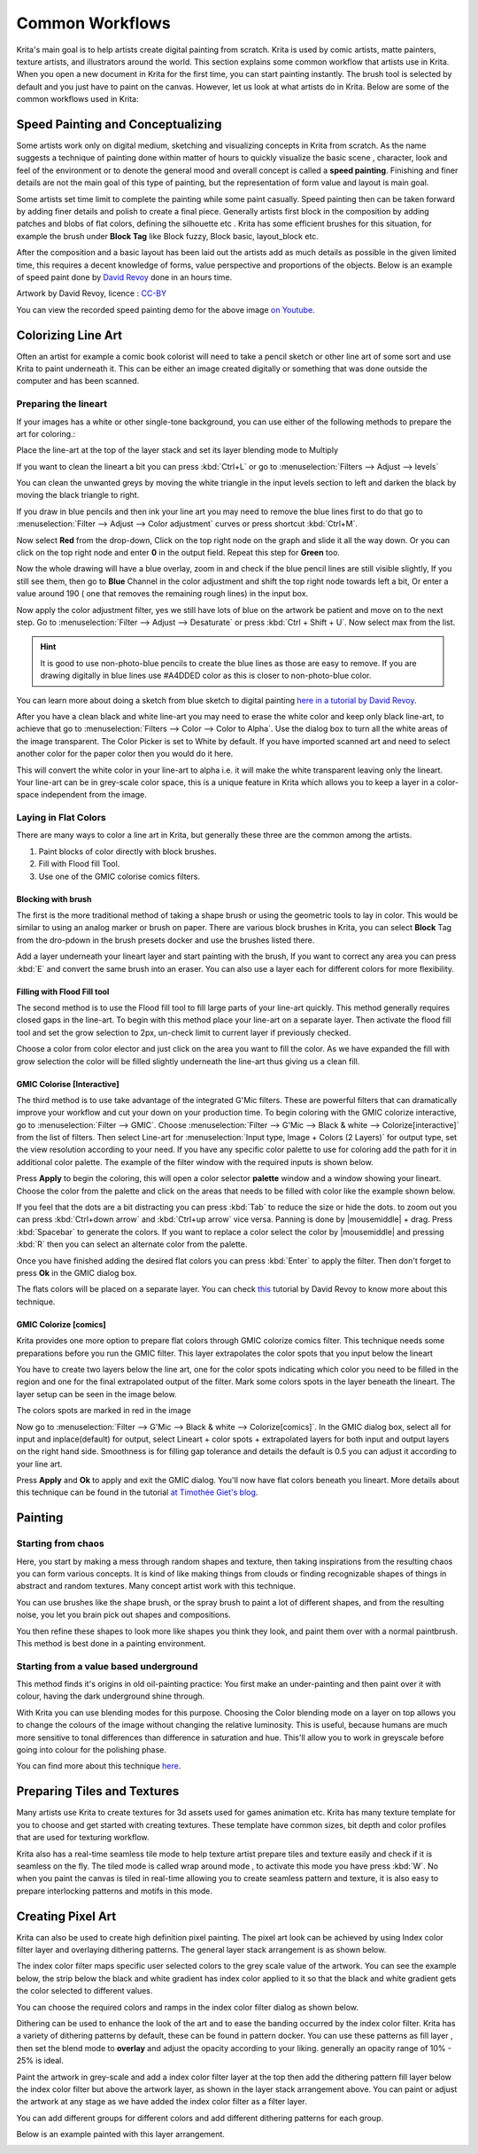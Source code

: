 .. meta::
   :description lang=en:
        Common workflows used in Krita

.. metadata-placeholder
   :authors: - Wolthera van Hövell tot Westerflier <griffinvalley@gmail.com>
             - Vancemoss
             - Raghavendra Kamath <raghavendr.raghu@gmail.com>
   :license: GNU free documentation license 1.3 or later.

.. _common_wokflows:

================
Common Workflows
================

Krita's main goal is to help artists create digital painting from scratch. Krita is used by comic artists, matte painters, texture artists, and illustrators around the world. This section explains some common workflow that artists use in Krita. When you open a new document in Krita for the first time, you can start painting instantly. The brush tool is selected by default and you just have to paint on the canvas. However, let us look at what artists do in Krita. Below are some of the common workflows used in Krita:

Speed Painting and Conceptualizing
----------------------------------

Some artists work only on digital medium, sketching and visualizing concepts in Krita from scratch. As the name suggests a technique of painting done within matter of hours to quickly visualize the basic scene , character, look and feel of the environment or to denote the general mood and overall concept is called a **speed painting**. Finishing and finer details are not the main goal of this type of painting, but the representation of form value and layout is main goal.

Some artists set time limit to complete the painting while some paint casually. Speed painting then can be taken forward by adding finer details and polish to create a final piece. Generally artists first block in the composition by adding patches and blobs of flat colors, defining the silhouette etc . Krita has some efficient brushes for this situation, for example the brush under **Block Tag** like Block fuzzy, Block basic, layout_block etc.

After the composition and a basic layout has been laid out the artists add as much details as possible in the given limited time, this requires a decent knowledge of forms, value perspective and proportions of the objects. Below is an example of speed paint done by `David Revoy <http://www.davidrevoy.com/>`_  done in an hours time.

.. image:: /images/en/Pepper-speedpaint-deevad.jpg
    :alt: speedpaint of pepper and carrot by deevad (David Revoy)
    :width: 800

Artwork by David Revoy, licence : `CC-BY <http://creativecommons.org/licenses/by/3.0/>`_

You can view the recorded speed painting demo for the above image `on Youtube <https://www.youtube.com/watch?v=93lMLEuxSLk>`_.

Colorizing Line Art
-------------------

Often an artist for example a comic book colorist will need to take a pencil sketch or other line art of some sort and use Krita to paint underneath it. This can be either an image created digitally or something that was done outside the computer and has been scanned.

Preparing the lineart
^^^^^^^^^^^^^^^^^^^^^

If your images has a white or other single-tone background, you can use either of the following methods to prepare the art for coloring.:

Place the line-art at the top of the layer stack and set its layer blending mode to Multiply

If you want to clean the lineart a bit you can press :kbd:`Ctrl+L` or go to :menuselection:`Filters --> Adjust --> levels`

.. image:: /images/en/Levels-filter.png
    :alt: level filter dialog

You can clean the unwanted greys by moving the white triangle in the input levels section to left and darken the black by moving the black triangle to right.

If you draw in blue pencils and then ink your line art you may need to remove the blue lines first to do that go to :menuselection:`Filter --> Adjust --> Color adjustment` curves or press shortcut :kbd:`Ctrl+M`.

.. image:: /images/en/common-workflows/Color-adjustment-cw.png
    :alt: remove blue lines from image step 1

Now select **Red** from the drop-down, Click on the top right node on the graph and slide it all the way down. Or you can click on the top right node and enter **0** in the output field. Repeat this step for **Green** too.

.. image:: /images/en/common-workflows/Color-adjustment-02.png
    :alt: removing blue lines from scan step 2

Now the whole drawing will have a blue overlay, zoom in and check if the blue pencil lines are still visible slightly, If you still see them, then go to **Blue** Channel in the color adjustment and shift the top right node towards left a bit, Or enter a value around 190 ( one that removes the remaining rough lines) in the input box.

.. image:: /images/en/common-workflows/Color-adjustment-03.png
    :alt: remove blue lines from scans step 3

Now apply the color adjustment filter, yes we still have lots of blue on the artwork be patient and move on to the next step. Go to :menuselection:`Filter --> Adjust --> Desaturate` or press :kbd:`Ctrl + Shift + U`. Now select max from the list.

.. image:: /images/en/common-workflows/Color-adjustment-04.png
    :alt: remove blue lines from scans step 4

.. hint:: It is good to use non-photo-blue pencils to create the blue lines as those are easy to remove. If you are drawing digitally in blue lines use #A4DDED color as this is closer to non-photo-blue color.

You can learn more about doing a sketch from blue sketch to digital painting `here in a tutorial by David Revoy <http://www.davidrevoy.com/article239/cleaning-blue-lines-sketch-in-krita>`_.

After you have a clean black and white line-art you may need to erase the white color and keep only black line-art, to achieve that go to :menuselection:`Filters --> Color --> Color to Alpha`. Use the dialog box to turn all the white areas of the image transparent. The Color Picker is set to White by default. If you have imported scanned art and need to select another color for the paper color then you would do it here.

.. image:: /images/en/Color-to-alpha.png
    :alt: color to alpha dialog box

This will convert the white color in your line-art to alpha i.e. it will make the white transparent leaving only the lineart. Your line-art can be in grey-scale color space, this is a unique feature in Krita which allows you to keep a layer in a color-space independent from the image.

Laying in Flat Colors
^^^^^^^^^^^^^^^^^^^^^

There are many ways to color a line art in Krita, but generally these three are the common among the artists.

1. Paint blocks of color directly with block brushes.
2. Fill with Flood fill Tool.
3. Use one of the GMIC colorise comics filters.

Blocking with brush
"""""""""""""""""""

The first is the more traditional method of taking a shape brush or using the geometric tools to lay in color. This would be similar to using an analog marker or brush on paper. There are various block brushes in Krita, you can select **Block** Tag from the dro-pdown in the brush presets docker and use the brushes listed there.

Add a layer underneath your lineart layer and start painting with the brush, If you want to correct any area you can press :kbd:`E` and convert the same brush into an eraser. You can also use a layer each for different colors for more flexibility.

Filling with Flood Fill tool
""""""""""""""""""""""""""""

The second method is to use the Flood fill tool to fill large parts of your line-art quickly. This method generally requires closed gaps in the line-art. To begin with this method place your line-art on a separate layer. Then activate the flood fill tool and set the grow selection to 2px, un-check limit to current layer if previously checked.

.. image:: /images/en/common-workflows/Floodfill-krita.png
    :alt: flood fill in krita

Choose a color from color elector and just click on the area you want to fill the color. As we have expanded the fill with grow selection the color will be filled slightly underneath the line-art thus giving us a clean fill.

GMIC Colorise [Interactive]
"""""""""""""""""""""""""""

The third method is to use take advantage of the integrated G'Mic filters. These are powerful filters that can dramatically improve your workflow and cut your down on your production time.
To begin coloring with the GMIC colorize interactive, go to :menuselection:`Filter --> GMIC`. Choose :menuselection:`Filter --> G'Mic --> Black & white --> Colorize[interactive]` from the list of filters. Then select Line-art for :menuselection:`Input type, Image + Colors (2 Layers)` for output type, set the view resolution according to your need. If you have any specific color palette to use for coloring add the path for it in additional color palette. The example of the filter window with the required inputs is shown below.

.. image:: /images/en/common-workflows/GMIC-colorize-interactive-krita.png
    :alt: G'MIC window in Krita

Press **Apply** to begin the coloring, this will open a color selector **palette** window and a window showing your lineart. Choose the color from the palette and click on the areas that needs to be filled with color like the example shown below.

.. image:: /images/en/common-workflows/Krita-GMIC-colorize-interactive.png
    :alt: G'MIC colorise interactive window

If you feel that the dots are a bit distracting you can press :kbd:`Tab` to reduce the size or hide the dots. to zoom out you can press :kbd:`Ctrl+down arrow` and :kbd:`Ctrl+up arrow` vice versa. Panning is done by |mousemiddle| + drag. Press :kbd:`Spacebar` to generate the colors. If you want to replace a color select the color by |mousemiddle| and pressing :kbd:`R` then you can select an alternate color from the palette.

Once you have finished adding the desired flat colors you can press :kbd:`Enter` to apply the filter. Then don't forget to press **Ok** in the GMIC dialog box.

The flats colors will be placed on a separate layer. You can check `this <http://www.davidrevoy.com/article240/gmic-line-art-colorization>`_ tutorial by David Revoy to know more about this technique.

GMIC Colorize [comics]
""""""""""""""""""""""

Krita provides one more option to prepare flat colors through GMIC colorize comics filter. This technique needs some preparations before you run the GMIC filter. This layer extrapolates the color spots that you input below the lineart

You have to create two layers below the line art, one for the color spots indicating which color you need to be filled in the region and one for the final extrapolated output of the filter. Mark some colors spots in the layer beneath the lineart. The layer setup can be seen in the image below.

.. image:: /images/en/common-workflows/Colorize-krita.png
    :alt: G'MIC colorise comics layer setup

The colors spots are marked in red in the image

Now go to :menuselection:`Filter --> G'Mic --> Black & white --> Colorize[comics]`. In the GMIC dialog box, select all for input and inplace(default) for output, select Lineart + color spots + extrapolated layers for both input and output layers on the right hand side. Smoothness is for filling gap tolerance and details the default is 0.5 you can adjust it according to your line art.

.. image:: /images/en/common-workflows/Colorise-comics-setting.png
    :alt: Colorise Interactive dialog and settings

Press **Apply** and **Ok** to apply and exit the GMIC dialog. You'll now have flat colors beneath you lineart.
More details about this technique can be found in the tutorial `at Timothée Giet's blog <http://timotheegiet.com/blog/comics/gmic-colorize-comics-working-in-krita.html>`_.

Painting
--------

Starting from chaos
^^^^^^^^^^^^^^^^^^^

Here, you start by making a mess through random shapes and texture, then taking inspirations from the resulting chaos you can form various concepts. It is kind of like making things from clouds or finding recognizable shapes of things in abstract and random textures. Many concept artist work with this technique.

You can use brushes like the shape brush, or the spray brush to paint a lot of different shapes, and from the resulting noise, you let you brain pick out shapes and compositions.

.. image:: /images/en/common-workflows/Chaos2.jpg
    :alt: Starting a painting from chaotic sketch

You then refine these shapes to look more like shapes you think they look, and paint them over with a normal paintbrush. This method is best done in a painting environment.

Starting from a value based underground
^^^^^^^^^^^^^^^^^^^^^^^^^^^^^^^^^^^^^^^

This method finds it's origins in old oil-painting practice: You first make an under-painting and then paint over it with colour, having the dark underground shine through.

With Krita you can use blending modes for this purpose. Choosing the Color blending mode on a layer on top allows you to change the colours of the image without changing the relative luminosity. This is useful, because humans are much more sensitive to tonal differences than difference in saturation and hue. This'll allow you to work in greyscale before going into colour for the polishing phase.

You can find more about this technique `here <http://www.davidrevoy.com/article185/tutorial-getting-started-with-krita-1-3-bw-portrait>`_.

Preparing Tiles and Textures
----------------------------

Many artists use Krita to create textures for 3d assets used for games animation etc. Krita has many texture template for you to choose and get started with creating textures. These template have common sizes, bit depth and color profiles that are used for texturing workflow.

Krita also has a real-time seamless tile mode to help texture artist prepare tiles and texture easily and check if it is seamless on the fly. The tiled mode is called wrap around mode , to activate this mode you have press :kbd:`W`. No when you paint the canvas is tiled in real-time allowing you to create seamless pattern and texture, it is also easy to prepare interlocking patterns and motifs in this mode.

Creating Pixel Art
------------------

Krita can also be used to create high definition pixel painting. The pixel art look can be achieved by using Index color filter layer and overlaying dithering patterns. The general layer stack arrangement is as shown below.

.. image:: /images/en/common-workflows/Layer-docker-pixelart.png
    :alt: Layer stack setup for pixel art

The index color filter maps specific user selected colors to the grey scale value of the artwork. You can see the example below, the strip below the black and white gradient has index color applied to it so that the black and white gradient gets the color selected to different values.

.. image:: /images/en/common-workflows/Gradient-pixelart.png
    :alt: color mapping in index color to greyscale

You can choose the required colors and ramps in the index color filter dialog as shown below.

.. image:: /images/en/common-workflows/Index-color-filter.png
    :alt: index color filter dialog

Dithering can be used to enhance the look of the art and to ease the banding occurred by the index color filter. Krita has a variety of dithering patterns by default, these can be found in pattern docker. You can use these patterns as fill layer , then set the blend mode to **overlay** and adjust the opacity according to your liking. generally an opacity range of 10% - 25% is ideal.

Paint the artwork in grey-scale and add a index color filter layer at the top then add the dithering pattern fill layer below the index color filter but above the artwork layer, as shown in the layer stack arrangement above. You can paint or adjust the artwork at any stage as we have added the index color filter as a filter layer.

You can add different groups for different colors and add different dithering patterns for each group.

Below is an example painted with this layer arrangement.

.. image:: /images/en/common-workflows/Kiki-pixel-art.png
    :alt: Pixel art done in Krita
